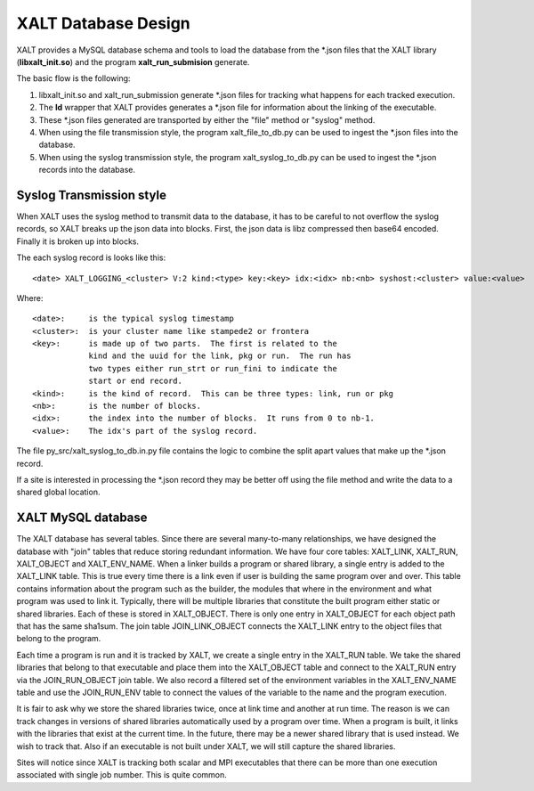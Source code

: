XALT Database Design
--------------------

XALT provides a MySQL database schema and tools to load the database
from the \*.json files that the XALT library (**libxalt_init.so**) and the
program **xalt_run_submision** generate.

The basic flow is the following:

#. libxalt_init.so and xalt_run_submission generate \*.json files for
   tracking what happens for each tracked execution.
#. The **ld** wrapper that XALT provides generates a \*.json file for
   information about the linking of the executable.
#. These \*.json files generated are transported by either the "file"
   method or "syslog" method.
#. When using the file transmission style, the program
   xalt_file_to_db.py can be used to ingest the \*.json files 
   into the database.
#. When using the syslog transmission style, the program
   xalt_syslog_to_db.py can be used to  ingest the \*.json records into
   the database.

Syslog Transmission style
^^^^^^^^^^^^^^^^^^^^^^^^^

When XALT uses the syslog method to transmit data to the database, it
has to be careful to not overflow the syslog records, so XALT breaks
up the json data into blocks.  First, the json data is libz compressed
then base64 encoded.  Finally it is broken up into blocks.

The each syslog record is looks like this::

  <date> XALT_LOGGING_<cluster> V:2 kind:<type> key:<key> idx:<idx> nb:<nb> syshost:<cluster> value:<value>

Where::

  <date>:     is the typical syslog timestamp
  <cluster>:  is your cluster name like stampede2 or frontera
  <key>:      is made up of two parts.  The first is related to the
              kind and the uuid for the link, pkg or run.  The run has
              two types either run_strt or run_fini to indicate the
              start or end record.
  <kind>:     is the kind of record.  This can be three types: link, run or pkg
  <nb>:       is the number of blocks.
  <idx>:      the index into the number of blocks.  It runs from 0 to nb-1.
  <value>:    The idx's part of the syslog record.

The file py_src/xalt_syslog_to_db.in.py file contains the logic to
combine the split apart values that make up the \*.json record.

If a site is interested in processing the \*.json record they may be
better off using the file method and write the data to a shared global
location.

XALT MySQL database
^^^^^^^^^^^^^^^^^^^

The XALT database has several tables.  Since there are several
many-to-many relationships, we have designed the database with "join"
tables that reduce storing redundant information.  We have four core
tables: XALT_LINK, XALT_RUN, XALT_OBJECT and XALT_ENV_NAME.  When a
linker builds a program or shared library, a single entry is added to
the XALT_LINK table. This is true every time there is a link even if
user is building the same program over and over.  This table contains
information about the program such as the builder, the modules that
where in the environment and what program was used to link it.
Typically, there will be multiple libraries that constitute the built
program either static or shared libraries.  Each of these is stored in
XALT_OBJECT.  There is only one entry in XALT_OBJECT for each object
path that has the same sha1sum.  The join table JOIN_LINK_OBJECT
connects the XALT_LINK entry to the object files that belong to the
program.

Each time a program is run and it is tracked by XALT, we create a
single entry in the XALT_RUN table. We take the shared libraries that
belong to that executable and place them into the XALT_OBJECT table
and connect to the XALT_RUN entry via the JOIN_RUN_OBJECT join
table. We also record a filtered set of the environment variables in
the XALT_ENV_NAME table and use the JOIN_RUN_ENV table to connect the
values of the variable to the name and the program execution.

It is fair to ask why we store the shared libraries twice, once at
link time and another at run time. The reason is we can track changes in
versions of shared libraries automatically used by a program over
time. When a program is built, it links with the libraries that exist
at the current time. In the future, there may be a newer shared
library that is used instead. We wish to track that. Also if an
executable is not built under XALT, we will still capture the shared
libraries.

Sites will notice since XALT is tracking both scalar and MPI
executables that there can be more than one execution associated with
single job number. This is quite common.
